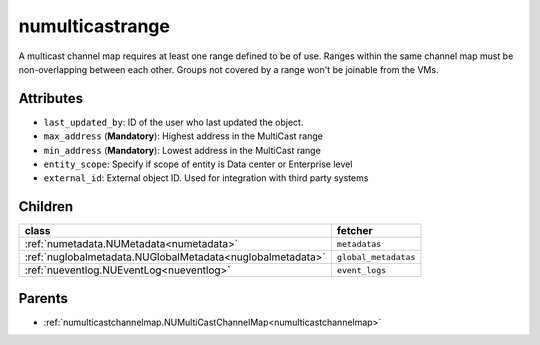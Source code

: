 .. _numulticastrange:

numulticastrange
===========================================

.. class:: numulticastrange.NUMultiCastRange(bambou.nurest_object.NUMetaRESTObject,):

A multicast channel map requires at least one range defined to be of use. Ranges within the same channel map must be non-overlapping between each other. Groups not covered by a range won't be joinable from the VMs.


Attributes
----------


- ``last_updated_by``: ID of the user who last updated the object.

- ``max_address`` (**Mandatory**): Highest address in the MultiCast range

- ``min_address`` (**Mandatory**): Lowest address in the MultiCast range

- ``entity_scope``: Specify if scope of entity is Data center or Enterprise level

- ``external_id``: External object ID. Used for integration with third party systems




Children
--------

================================================================================================================================================               ==========================================================================================
**class**                                                                                                                                                      **fetcher**

:ref:`numetadata.NUMetadata<numetadata>`                                                                                                                         ``metadatas`` 
:ref:`nuglobalmetadata.NUGlobalMetadata<nuglobalmetadata>`                                                                                                       ``global_metadatas`` 
:ref:`nueventlog.NUEventLog<nueventlog>`                                                                                                                         ``event_logs`` 
================================================================================================================================================               ==========================================================================================



Parents
--------


- :ref:`numulticastchannelmap.NUMultiCastChannelMap<numulticastchannelmap>`

